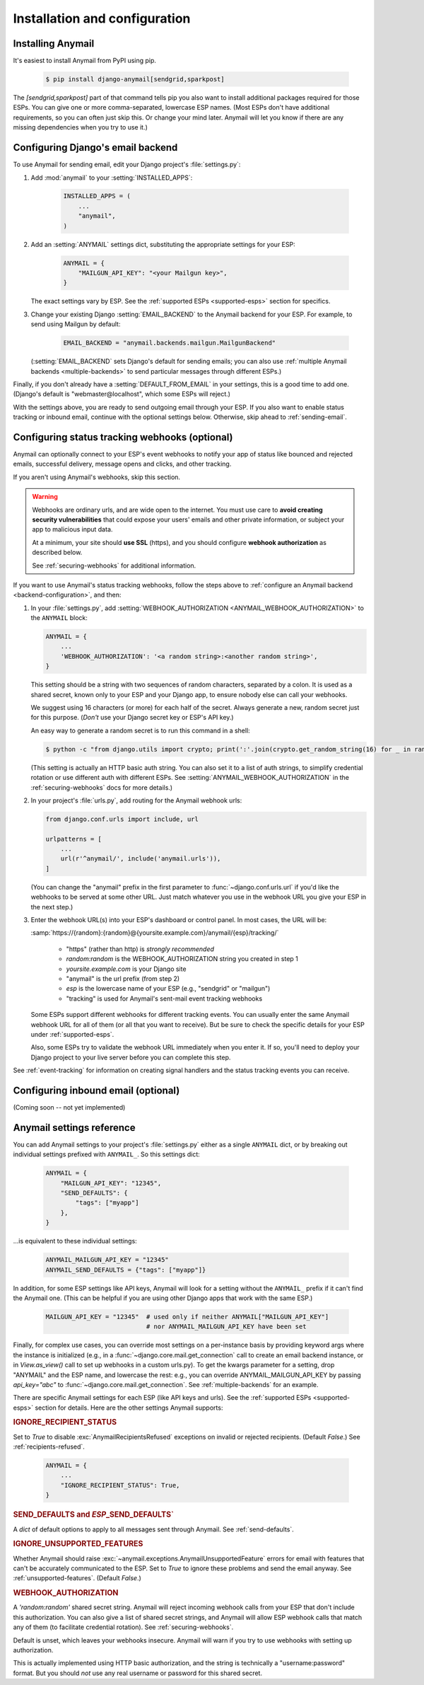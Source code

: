 Installation and configuration
==============================

.. _installation:

Installing Anymail
------------------

It's easiest to install Anymail from PyPI using pip.

    .. code-block:: console

        $ pip install django-anymail[sendgrid,sparkpost]

The `[sendgrid,sparkpost]` part of that command tells pip you also
want to install additional packages required for those ESPs.
You can give one or more comma-separated, lowercase ESP names.
(Most ESPs don't have additional requirements, so you can often
just skip this. Or change your mind later. Anymail will let you know
if there are any missing dependencies when you try to use it.)


.. _backend-configuration:

Configuring Django's email backend
----------------------------------

To use Anymail for sending email, edit your Django project's :file:`settings.py`:

1. Add :mod:`anymail` to your :setting:`INSTALLED_APPS`:

    .. code-block:: python

        INSTALLED_APPS = (
            ...
            "anymail",
        )

2. Add an :setting:`ANYMAIL` settings dict, substituting the appropriate settings for
   your ESP:

    .. code-block:: python

        ANYMAIL = {
            "MAILGUN_API_KEY": "<your Mailgun key>",
        }

   The exact settings vary by ESP.
   See the :ref:`supported ESPs <supported-esps>` section for specifics.

3. Change your existing Django :setting:`EMAIL_BACKEND` to the Anymail backend
   for your ESP. For example, to send using Mailgun by default:

    .. code-block:: python

        EMAIL_BACKEND = "anymail.backends.mailgun.MailgunBackend"

   (:setting:`EMAIL_BACKEND` sets Django's default for sending emails; you can also
   use :ref:`multiple Anymail backends <multiple-backends>` to send particular
   messages through different ESPs.)

Finally, if you don't already have a :setting:`DEFAULT_FROM_EMAIL` in your settings,
this is a good time to add one. (Django's default is "webmaster\@localhost",
which some ESPs will reject.)

With the settings above, you are ready to send outgoing email through your ESP.
If you also want to enable status tracking or inbound email, continue with the
optional settings below. Otherwise, skip ahead to :ref:`sending-email`.


.. _webhooks-configuration:

Configuring status tracking webhooks (optional)
-----------------------------------------------

Anymail can optionally connect to your ESP's event webhooks to notify your app
of status like bounced and rejected emails, successful delivery, message opens
and clicks, and other tracking.

If you aren't using Anymail's webhooks, skip this section.

.. warning::

    Webhooks are ordinary urls, and are wide open to the internet.
    You must use care to **avoid creating security vulnerabilities**
    that could expose your users' emails and other private information,
    or subject your app to malicious input data.

    At a minimum, your site should **use SSL** (https), and you should
    configure **webhook authorization** as described below.

    See :ref:`securing-webhooks` for additional information.


If you want to use Anymail's status tracking webhooks, follow the steps above
to :ref:`configure an Anymail backend <backend-configuration>`, and then:

1. In your :file:`settings.py`, add
   :setting:`WEBHOOK_AUTHORIZATION <ANYMAIL_WEBHOOK_AUTHORIZATION>`
   to the ``ANYMAIL`` block:

   .. code-block:: python

      ANYMAIL = {
          ...
          'WEBHOOK_AUTHORIZATION': '<a random string>:<another random string>',
      }

   This setting should be a string with two sequences of random characters,
   separated by a colon. It is used as a shared secret, known only to your ESP
   and your Django app, to ensure nobody else can call your webhooks.

   We suggest using 16 characters (or more) for each half of the
   secret. Always generate a new, random secret just for this purpose.
   (*Don't* use your Django secret key or ESP's API key.)

   An easy way to generate a random secret is to run this command in
   a shell:

   .. code-block:: console

      $ python -c "from django.utils import crypto; print(':'.join(crypto.get_random_string(16) for _ in range(2)))"

   (This setting is actually an HTTP basic auth string. You can also set it
   to a list of auth strings, to simplify credential rotation or use different auth
   with different ESPs. See :setting:`ANYMAIL_WEBHOOK_AUTHORIZATION` in the
   :ref:`securing-webhooks` docs for more details.)


2. In your project's :file:`urls.py`, add routing for the Anymail webhook urls:

   .. code-block:: python

      from django.conf.urls import include, url

      urlpatterns = [
          ...
          url(r'^anymail/', include('anymail.urls')),
      ]

   (You can change the "anymail" prefix in the first parameter to
   :func:`~django.conf.urls.url` if you'd like the webhooks to be served
   at some other URL. Just match whatever you use in the webhook URL you give
   your ESP in the next step.)


3. Enter the webhook URL(s) into your ESP's dashboard or control panel.
   In most cases, the URL will be:

   :samp:`https://{random}:{random}@{yoursite.example.com}/anymail/{esp}/tracking/`

     * "https" (rather than http) is *strongly recommended*
     * *random:random* is the WEBHOOK_AUTHORIZATION string you created in step 1
     * *yoursite.example.com* is your Django site
     * "anymail" is the url prefix (from step 2)
     * *esp* is the lowercase name of your ESP (e.g., "sendgrid" or "mailgun")
     * "tracking" is used for Anymail's sent-mail event tracking webhooks

   Some ESPs support different webhooks for different tracking events. You can
   usually enter the same Anymail webhook URL for all of them (or all that you
   want to receive). But be sure to check the specific details for your ESP
   under :ref:`supported-esps`.

   Also, some ESPs try to validate the webhook URL immediately when you enter it.
   If so, you'll need to deploy your Django project to your live server before you
   can complete this step.

See :ref:`event-tracking` for information on creating signal handlers and the
status tracking events you can receive.


.. _inbound-configuration:

Configuring inbound email (optional)
------------------------------------

(Coming soon -- not yet implemented)

.. Anymail can optionally connect to your ESP's inbound webhook to notify your app
.. of incoming messages.
..
.. If you aren't using your EPS's inbound email, skip this section.
..
.. If you want to use inbound email with Anymail, follow the steps above
.. for setting up :ref:`status tracking webhooks <webhooks-configuration>`,
.. but enter the webhook URL in your ESP's "inbound email" settings,
.. substituting "inbound" for "tracking" at the end of the url:
..
..    :samp:`https://{random}:{random}@{yoursite.example.com}/anymail/{esp}/inbound/`
..
.. Then see :ref:`inbound` for information on creating a signal handler
.. for receiving inbound email notifications in your code.
..
.. (Note: if you are only using your ESP for inbound email, not sending messages,
.. there's no need to change your project's EMAIL_BACKEND.)


.. setting:: ANYMAIL

Anymail settings reference
--------------------------

You can add Anymail settings to your project's :file:`settings.py` either as
a single ``ANYMAIL`` dict, or by breaking out individual settings prefixed with
``ANYMAIL_``. So this settings dict:

    .. code-block:: python

        ANYMAIL = {
            "MAILGUN_API_KEY": "12345",
            "SEND_DEFAULTS": {
                "tags": ["myapp"]
            },
        }

...is equivalent to these individual settings:

    .. code-block:: python

        ANYMAIL_MAILGUN_API_KEY = "12345"
        ANYMAIL_SEND_DEFAULTS = {"tags": ["myapp"]}

In addition, for some ESP settings like API keys, Anymail will look for a setting
without the ``ANYMAIL_`` prefix if it can't find the Anymail one. (This can be helpful
if you are using other Django apps that work with the same ESP.)

    .. code-block:: python

        MAILGUN_API_KEY = "12345"  # used only if neither ANYMAIL["MAILGUN_API_KEY"]
                                   # nor ANYMAIL_MAILGUN_API_KEY have been set


Finally, for complex use cases, you can override most settings on a per-instance
basis by providing keyword args where the instance is initialized (e.g., in a
:func:`~django.core.mail.get_connection` call to create an email backend instance,
or in `View.as_view()` call to set up webhooks in a custom urls.py). To get the kwargs
parameter for a setting, drop "ANYMAIL" and the ESP name, and lowercase the rest:
e.g., you can override ANYMAIL_MAILGUN_API_KEY by passing `api_key="abc"` to
:func:`~django.core.mail.get_connection`. See :ref:`multiple-backends` for an example.

There are specific Anymail settings for each ESP (like API keys and urls).
See the :ref:`supported ESPs <supported-esps>` section for details.
Here are the other settings Anymail supports:


.. setting:: ANYMAIL_IGNORE_RECIPIENT_STATUS

.. rubric:: IGNORE_RECIPIENT_STATUS

Set to `True` to disable :exc:`AnymailRecipientsRefused` exceptions
on invalid or rejected recipients. (Default `False`.)
See :ref:`recipients-refused`.

  .. code-block:: python

      ANYMAIL = {
          ...
          "IGNORE_RECIPIENT_STATUS": True,
      }


.. rubric:: SEND_DEFAULTS and *ESP*\ _SEND_DEFAULTS`

A `dict` of default options to apply to all messages sent through Anymail.
See :ref:`send-defaults`.


.. rubric:: IGNORE_UNSUPPORTED_FEATURES

Whether Anymail should raise :exc:`~anymail.exceptions.AnymailUnsupportedFeature`
errors for email with features that can't be accurately communicated to the ESP.
Set to `True` to ignore these problems and send the email anyway. See
:ref:`unsupported-features`. (Default `False`.)


.. rubric:: WEBHOOK_AUTHORIZATION

A `'random:random'` shared secret string. Anymail will reject incoming webhook calls
from your ESP that don't include this authorization. You can also give a list of
shared secret strings, and Anymail will allow ESP webhook calls that match any of them
(to facilitate credential rotation). See :ref:`securing-webhooks`.

Default is unset, which leaves your webhooks insecure. Anymail
will warn if you try to use webhooks with setting up authorization.

This is actually implemented using HTTP basic authorization, and the string is
technically a "username:password" format. But you should *not* use any real
username or password for this shared secret.

